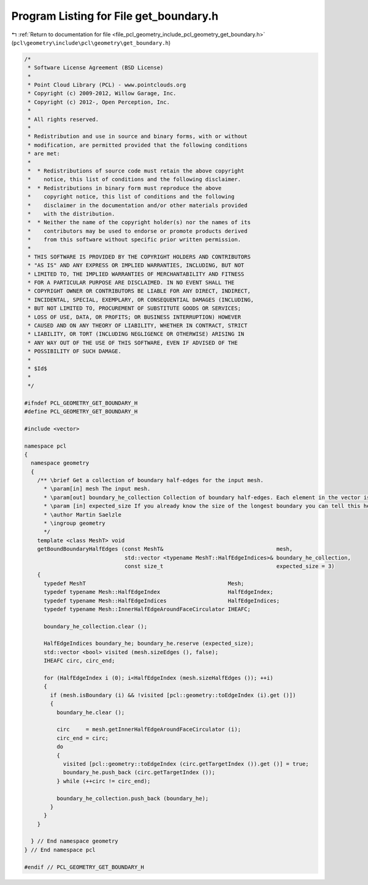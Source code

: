 
.. _program_listing_file_pcl_geometry_include_pcl_geometry_get_boundary.h:

Program Listing for File get_boundary.h
=======================================

|exhale_lsh| :ref:`Return to documentation for file <file_pcl_geometry_include_pcl_geometry_get_boundary.h>` (``pcl\geometry\include\pcl\geometry\get_boundary.h``)

.. |exhale_lsh| unicode:: U+021B0 .. UPWARDS ARROW WITH TIP LEFTWARDS

.. code-block:: cpp

   /*
    * Software License Agreement (BSD License)
    *
    * Point Cloud Library (PCL) - www.pointclouds.org
    * Copyright (c) 2009-2012, Willow Garage, Inc.
    * Copyright (c) 2012-, Open Perception, Inc.
    *
    * All rights reserved.
    *
    * Redistribution and use in source and binary forms, with or without
    * modification, are permitted provided that the following conditions
    * are met:
    *
    *  * Redistributions of source code must retain the above copyright
    *    notice, this list of conditions and the following disclaimer.
    *  * Redistributions in binary form must reproduce the above
    *    copyright notice, this list of conditions and the following
    *    disclaimer in the documentation and/or other materials provided
    *    with the distribution.
    *  * Neither the name of the copyright holder(s) nor the names of its
    *    contributors may be used to endorse or promote products derived
    *    from this software without specific prior written permission.
    *
    * THIS SOFTWARE IS PROVIDED BY THE COPYRIGHT HOLDERS AND CONTRIBUTORS
    * "AS IS" AND ANY EXPRESS OR IMPLIED WARRANTIES, INCLUDING, BUT NOT
    * LIMITED TO, THE IMPLIED WARRANTIES OF MERCHANTABILITY AND FITNESS
    * FOR A PARTICULAR PURPOSE ARE DISCLAIMED. IN NO EVENT SHALL THE
    * COPYRIGHT OWNER OR CONTRIBUTORS BE LIABLE FOR ANY DIRECT, INDIRECT,
    * INCIDENTAL, SPECIAL, EXEMPLARY, OR CONSEQUENTIAL DAMAGES (INCLUDING,
    * BUT NOT LIMITED TO, PROCUREMENT OF SUBSTITUTE GOODS OR SERVICES;
    * LOSS OF USE, DATA, OR PROFITS; OR BUSINESS INTERRUPTION) HOWEVER
    * CAUSED AND ON ANY THEORY OF LIABILITY, WHETHER IN CONTRACT, STRICT
    * LIABILITY, OR TORT (INCLUDING NEGLIGENCE OR OTHERWISE) ARISING IN
    * ANY WAY OUT OF THE USE OF THIS SOFTWARE, EVEN IF ADVISED OF THE
    * POSSIBILITY OF SUCH DAMAGE.
    *
    * $Id$
    *
    */
   
   #ifndef PCL_GEOMETRY_GET_BOUNDARY_H
   #define PCL_GEOMETRY_GET_BOUNDARY_H
   
   #include <vector>
   
   namespace pcl
   {
     namespace geometry
     {
       /** \brief Get a collection of boundary half-edges for the input mesh.
         * \param[in] mesh The input mesh.
         * \param[out] boundary_he_collection Collection of boundary half-edges. Each element in the vector is one connected boundary. The whole boundary is the union of all elements.
         * \param [in] expected_size If you already know the size of the longest boundary you can tell this here. Defaults to 3 (minimum possible boundary).
         * \author Martin Saelzle
         * \ingroup geometry
         */
       template <class MeshT> void
       getBoundBoundaryHalfEdges (const MeshT&                                   mesh,
                                  std::vector <typename MeshT::HalfEdgeIndices>& boundary_he_collection,
                                  const size_t                                   expected_size = 3)
       {
         typedef MeshT                                            Mesh;
         typedef typename Mesh::HalfEdgeIndex                     HalfEdgeIndex;
         typedef typename Mesh::HalfEdgeIndices                   HalfEdgeIndices;
         typedef typename Mesh::InnerHalfEdgeAroundFaceCirculator IHEAFC;
   
         boundary_he_collection.clear ();
   
         HalfEdgeIndices boundary_he; boundary_he.reserve (expected_size);
         std::vector <bool> visited (mesh.sizeEdges (), false);
         IHEAFC circ, circ_end;
   
         for (HalfEdgeIndex i (0); i<HalfEdgeIndex (mesh.sizeHalfEdges ()); ++i)
         {
           if (mesh.isBoundary (i) && !visited [pcl::geometry::toEdgeIndex (i).get ()])
           {
             boundary_he.clear ();
   
             circ     = mesh.getInnerHalfEdgeAroundFaceCirculator (i);
             circ_end = circ;
             do
             {
               visited [pcl::geometry::toEdgeIndex (circ.getTargetIndex ()).get ()] = true;
               boundary_he.push_back (circ.getTargetIndex ());
             } while (++circ != circ_end);
   
             boundary_he_collection.push_back (boundary_he);
           }
         }
       }
   
     } // End namespace geometry
   } // End namespace pcl
   
   #endif // PCL_GEOMETRY_GET_BOUNDARY_H
